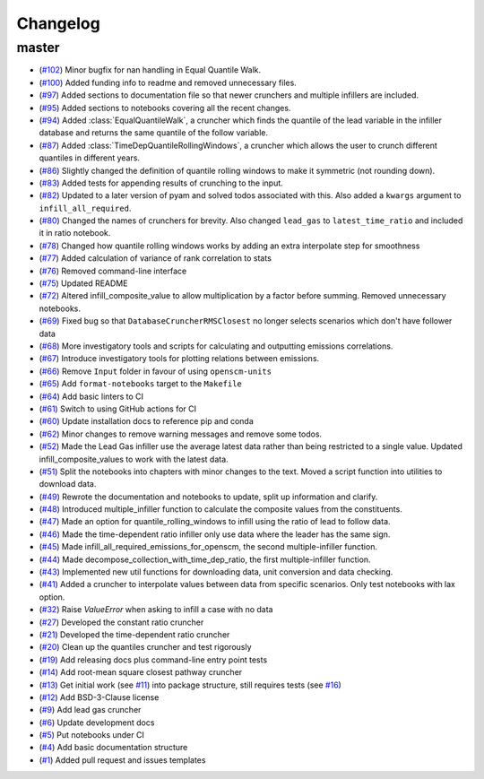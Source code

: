 Changelog
=========

master
------

- (`#102 <https://github.com/znicholls/silicone/pull/102>`_) Minor bugfix for nan handling in Equal Quantile Walk.
- (`#100 <https://github.com/znicholls/silicone/pull/100>`_) Added funding info to readme and removed unnecessary files.
- (`#97 <https://github.com/znicholls/silicone/pull/97>`_) Added sections to documentation file so that newer crunchers and multiple infillers are included.
- (`#95 <https://github.com/znicholls/silicone/pull/95>`_) Added sections to notebooks covering all the recent changes.
- (`#94 <https://github.com/znicholls/silicone/pull/94>`_) Added :class:`EqualQuantileWalk`, a cruncher which finds the quantile of the lead variable in the infiller database and returns the same quantile of the follow variable.
- (`#87 <https://github.com/znicholls/silicone/pull/87>`_) Added :class:`TimeDepQuantileRollingWindows`, a cruncher which allows the user to crunch different quantiles in different years.
- (`#86 <https://github.com/znicholls/silicone/pull/86>`_) Slightly changed the definition of quantile rolling windows to make it symmetric (not rounding down).
- (`#83 <https://github.com/znicholls/silicone/pull/83>`_) Added tests for appending results of crunching to the input.
- (`#82 <https://github.com/znicholls/silicone/pull/82>`_) Updated to a later version of pyam and solved todos associated with this. Also added a ``kwargs`` argument to ``infill_all_required``.
- (`#80 <https://github.com/znicholls/silicone/pull/80>`_) Changed the names of crunchers for brevity. Also changed ``lead_gas`` to ``latest_time_ratio`` and included it in ratio notebook.
- (`#78 <https://github.com/znicholls/silicone/pull/78>`_) Changed how quantile rolling windows works by adding an extra interpolate step for smoothness
- (`#77 <https://github.com/znicholls/silicone/pull/77>`_) Added calculation of variance of rank correlation to stats
- (`#76 <https://github.com/znicholls/silicone/pull/76>`_) Removed command-line interface
- (`#75 <https://github.com/znicholls/silicone/pull/75>`_) Updated README
- (`#72 <https://github.com/znicholls/silicone/pull/72>`_) Altered infill_composite_value to allow multiplication by a factor before summing. Removed unnecessary notebooks.
- (`#69 <https://github.com/znicholls/silicone/pull/69>`_) Fixed bug so that ``DatabaseCruncherRMSClosest`` no longer selects scenarios which don't have follower data
- (`#68 <https://github.com/znicholls/silicone/pull/68>`_) More investigatory tools and scripts for calculating and outputting emissions correlations.
- (`#67 <https://github.com/znicholls/silicone/pull/67>`_) Introduce investigatory tools for plotting relations between emissions.
- (`#66 <https://github.com/znicholls/silicone/pull/66>`_) Remove ``Input`` folder in favour of using ``openscm-units``
- (`#65 <https://github.com/znicholls/silicone/pull/65>`_) Add ``format-notebooks`` target to the ``Makefile``
- (`#64 <https://github.com/znicholls/silicone/pull/64>`_) Add basic linters to CI
- (`#61 <https://github.com/znicholls/silicone/pull/61>`_) Switch to using GitHub actions for CI
- (`#60 <https://github.com/znicholls/silicone/pull/60>`_) Update installation docs to reference pip and conda
- (`#62 <https://github.com/znicholls/silicone/pull/62>`_) Minor changes to remove warning messages and remove some todos.
- (`#52 <https://github.com/znicholls/silicone/pull/52>`_) Made the Lead Gas infiller use the average latest data rather than being restricted to a single value. Updated infill_composite_values to work with the latest data.
- (`#51 <https://github.com/znicholls/silicone/pull/51>`_) Split the notebooks into chapters with minor changes to the text. Moved a script function into utilities to download data.
- (`#49 <https://github.com/znicholls/silicone/pull/49>`_) Rewrote the documentation and notebooks to update, split up information and clarify.
- (`#48 <https://github.com/znicholls/silicone/pull/48>`_) Introduced multiple_infiller function to calculate the composite values from the constituents.
- (`#47 <https://github.com/znicholls/silicone/pull/47>`_) Made an option for quantile_rolling_windows to infill using the ratio of lead to follow data.
- (`#46 <https://github.com/znicholls/silicone/pull/46>`_) Made the time-dependent ratio infiller only use data where the leader has the same sign.
- (`#45 <https://github.com/znicholls/silicone/pull/45>`_) Made infill_all_required_emissions_for_openscm, the second multiple-infiller function.
- (`#44 <https://github.com/znicholls/silicone/pull/44>`_) Made decompose_collection_with_time_dep_ratio, the first multiple-infiller function.
- (`#43 <https://github.com/znicholls/silicone/pull/43>`_) Implemented new util functions for downloading data, unit conversion and data checking.
- (`#41 <https://github.com/znicholls/silicone/pull/41>`_) Added a cruncher to interpolate values between data from specific scenarios. Only test notebooks with lax option.
- (`#32 <https://github.com/znicholls/silicone/pull/32>`_) Raise `ValueError` when asking to infill a case with no data
- (`#27 <https://github.com/znicholls/silicone/pull/27>`_) Developed the constant ratio cruncher
- (`#21 <https://github.com/znicholls/silicone/pull/21>`_) Developed the time-dependent ratio cruncher
- (`#20 <https://github.com/znicholls/silicone/pull/20>`_) Clean up the quantiles cruncher and test rigorously
- (`#19 <https://github.com/znicholls/silicone/pull/19>`_) Add releasing docs plus command-line entry point tests
- (`#14 <https://github.com/znicholls/silicone/pull/14>`_) Add root-mean square closest pathway cruncher
- (`#13 <https://github.com/znicholls/silicone/pull/13>`_) Get initial work (see `#11 <https://github.com/znicholls/silicone/pull/11>`_) into package structure, still requires tests (see `#16 <https://github.com/znicholls/silicone/pull/16>`_)
- (`#12 <https://github.com/znicholls/silicone/pull/12>`_) Add BSD-3-Clause license
- (`#9 <https://github.com/znicholls/silicone/pull/9>`_) Add lead gas cruncher
- (`#6 <https://github.com/znicholls/silicone/pull/6>`_) Update development docs
- (`#5 <https://github.com/znicholls/silicone/pull/5>`_) Put notebooks under CI
- (`#4 <https://github.com/znicholls/silicone/pull/4>`_) Add basic documentation structure
- (`#1 <https://github.com/znicholls/silicone/pull/1>`_) Added pull request and issues templates
